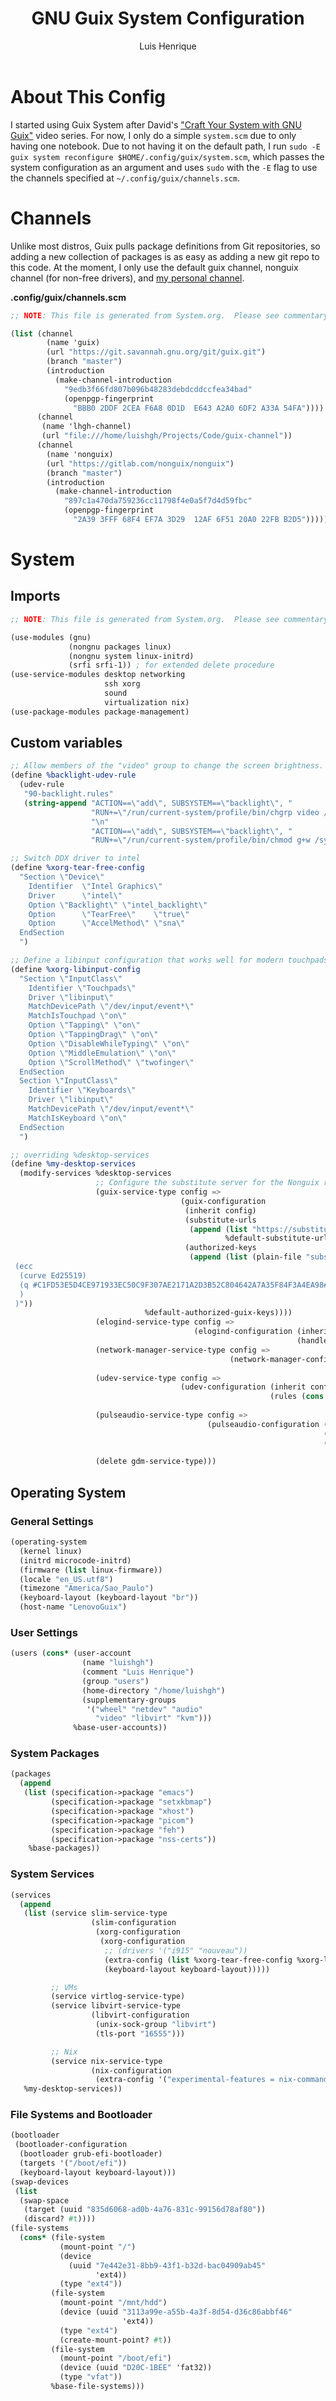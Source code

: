 #+TITLE: GNU Guix System Configuration
#+AUTHOR: Luis Henrique
#+DESCRIPTION: My personal GNU System config.
#+PROPERTY: header-args:scheme :tangle .config/guix/system.scm

* About This Config
I started using Guix System after David's [[https://youtube.com/playlist?list=PLEoMzSkcN8oNxnj7jm5V2ZcGc52002pQU]["Craft Your System with GNU Guix"]] video series. For now, I only do a simple =system.scm= due to only having one notebook. Due to not having it on the default path, I run ~sudo -E guix system reconfigure $HOME/.config/guix/system.scm~, which passes the system configuration as an argument and uses ~sudo~ with the ~-E~ flag to use the channels specified at =~/.config/guix/channels.scm=.

* Channels
Unlike most distros, Guix pulls package definitions from Git repositories, so adding a new collection of packages is as easy as adding a new git repo to this code. At the moment, I only use the default guix channel, nonguix channel (for non-free drivers), and [[https://github.com/luishgh/guix-channel][my personal channel]].

*.config/guix/channels.scm*

#+begin_src scheme :tangle .config/guix/channels.scm
  ;; NOTE: This file is generated from System.org.  Please see commentary there.

  (list (channel
          (name 'guix)
          (url "https://git.savannah.gnu.org/git/guix.git")
          (branch "master")
          (introduction
            (make-channel-introduction
              "9edb3f66fd807b096b48283debdcddccfea34bad"
              (openpgp-fingerprint
                "BBB0 2DDF 2CEA F6A8 0D1D  E643 A2A0 6DF2 A33A 54FA"))))
        (channel
         (name 'lhgh-channel)
         (url "file:///home/luishgh/Projects/Code/guix-channel"))
        (channel
          (name 'nonguix)
          (url "https://gitlab.com/nonguix/nonguix")
          (branch "master")
          (introduction
            (make-channel-introduction
              "897c1a470da759236cc11798f4e0a5f7d4d59fbc"
              (openpgp-fingerprint
                "2A39 3FFF 68F4 EF7A 3D29  12AF 6F51 20A0 22FB B2D5")))))
#+end_src

* System

** Imports

#+begin_src scheme
  ;; NOTE: This file is generated from System.org.  Please see commentary there.

  (use-modules (gnu)
               (nongnu packages linux)
               (nongnu system linux-initrd)
               (srfi srfi-1)) ; for extended delete procedure
  (use-service-modules desktop networking
                       ssh xorg
                       sound
                       virtualization nix)
  (use-package-modules package-management)

#+end_src

** Custom variables

#+begin_src scheme
  ;; Allow members of the "video" group to change the screen brightness.
  (define %backlight-udev-rule
    (udev-rule
     "90-backlight.rules"
     (string-append "ACTION==\"add\", SUBSYSTEM==\"backlight\", "
                    "RUN+=\"/run/current-system/profile/bin/chgrp video /sys/class/backlight/%k/brightness\""
                    "\n"
                    "ACTION==\"add\", SUBSYSTEM==\"backlight\", "
                    "RUN+=\"/run/current-system/profile/bin/chmod g+w /sys/class/backlight/%k/brightness\"")))

  ;; Switch DDX driver to intel
  (define %xorg-tear-free-config
    "Section \"Device\"
      Identifier  \"Intel Graphics\"
      Driver      \"intel\"
      Option \"Backlight\" \"intel_backlight\"
      Option      \"TearFree\"    \"true\"
      Option      \"AccelMethod\" \"sna\"
    EndSection
    ")

  ;; Define a libinput configuration that works well for modern touchpads
  (define %xorg-libinput-config
    "Section \"InputClass\"
      Identifier \"Touchpads\"
      Driver \"libinput\"
      MatchDevicePath \"/dev/input/event*\"
      MatchIsTouchpad \"on\"
      Option \"Tapping\" \"on\"
      Option \"TappingDrag\" \"on\"
      Option \"DisableWhileTyping\" \"on\"
      Option \"MiddleEmulation\" \"on\"
      Option \"ScrollMethod\" \"twofinger\"
    EndSection
    Section \"InputClass\"
      Identifier \"Keyboards\"
      Driver \"libinput\"
      MatchDevicePath \"/dev/input/event*\"
      MatchIsKeyboard \"on\"
    EndSection
    ")

  ;; overriding %desktop-services
  (define %my-desktop-services
    (modify-services %desktop-services
                     ;; Configure the substitute server for the Nonguix repo
                     (guix-service-type config =>
                                        (guix-configuration
                                         (inherit config)
                                         (substitute-urls
                                          (append (list "https://substitutes.nonguix.org")
                                                  %default-substitute-urls))
                                         (authorized-keys
                                          (append (list (plain-file "substitutes.nonguix.org.pub" "(public-key
   (ecc
    (curve Ed25519)
    (q #C1FD53E5D4CE971933EC50C9F307AE2171A2D3B52C804642A7A35F84F3A4EA98#)
    )
   )"))
                                %default-authorized-guix-keys))))
                     (elogind-service-type config =>
                                           (elogind-configuration (inherit config)
                                                                  (handle-lid-switch-external-power 'suspend)))
                     (network-manager-service-type config =>
                                                   (network-manager-configuration (inherit config)
                                                                                  (dns "dnsmasq")))
                     (udev-service-type config =>
                                        (udev-configuration (inherit config)
                                                            (rules (cons %backlight-udev-rule
                                                                         (udev-configuration-rules config)))))
                     (pulseaudio-service-type config =>
                                              (pulseaudio-configuration (inherit config)
                                                                        (client-conf '((autospawn . no )))
                                                                        (daemon-conf '((flat-volumes . no)
                                                                                       (exit-idle-time . -1)))))
                     (delete gdm-service-type)))

#+end_src

** Operating System

*** General Settings

#+begin_src scheme
  (operating-system
    (kernel linux)
    (initrd microcode-initrd)
    (firmware (list linux-firmware))
    (locale "en_US.utf8")
    (timezone "America/Sao_Paulo")
    (keyboard-layout (keyboard-layout "br"))
    (host-name "LenovoGuix")
#+end_src

*** User Settings

#+begin_src scheme
    (users (cons* (user-account
                    (name "luishgh")
                    (comment "Luis Henrique")
                    (group "users")
                    (home-directory "/home/luishgh")
                    (supplementary-groups
                     '("wheel" "netdev" "audio"
                       "video" "libvirt" "kvm")))
                  %base-user-accounts))
#+end_src

*** System Packages

#+begin_src scheme
    (packages
      (append
       (list (specification->package "emacs")
             (specification->package "setxkbmap")
             (specification->package "xhost")
             (specification->package "picom")
             (specification->package "feh")
             (specification->package "nss-certs"))
        %base-packages))
#+end_src

*** System Services

#+begin_src scheme
  (services
    (append
     (list (service slim-service-type
                    (slim-configuration
                     (xorg-configuration
                      (xorg-configuration
                       ;; (drivers '("i915" "nouveau"))
                       (extra-config (list %xorg-tear-free-config %xorg-libinput-config))
                       (keyboard-layout keyboard-layout)))))

           ;; VMs
           (service virtlog-service-type)
           (service libvirt-service-type
                    (libvirt-configuration
                     (unix-sock-group "libvirt")
                     (tls-port "16555")))

           ;; Nix
           (service nix-service-type
                    (nix-configuration
                     (extra-config '("experimental-features = nix-command flakes")))))
     %my-desktop-services))
#+end_src

*** File Systems and Bootloader

#+begin_src scheme
  (bootloader
   (bootloader-configuration
    (bootloader grub-efi-bootloader)
    (targets '("/boot/efi"))
    (keyboard-layout keyboard-layout)))
  (swap-devices
   (list
    (swap-space
     (target (uuid "835d6068-ad0b-4a76-831c-99156d78af80"))
     (discard? #t))))
  (file-systems
    (cons* (file-system
             (mount-point "/")
             (device
               (uuid "7e442e31-8bb9-43f1-b32d-bac04909ab45"
                     'ext4))
             (type "ext4"))
           (file-system
             (mount-point "/mnt/hdd")
             (device (uuid "3113a99e-a55b-4a3f-8d54-d36c86abbf46"
                           'ext4))
             (type "ext4")
             (create-mount-point? #t))
           (file-system
             (mount-point "/boot/efi")
             (device (uuid "D20C-1BEE" 'fat32))
             (type "vfat"))
           %base-file-systems)))
#+end_src
